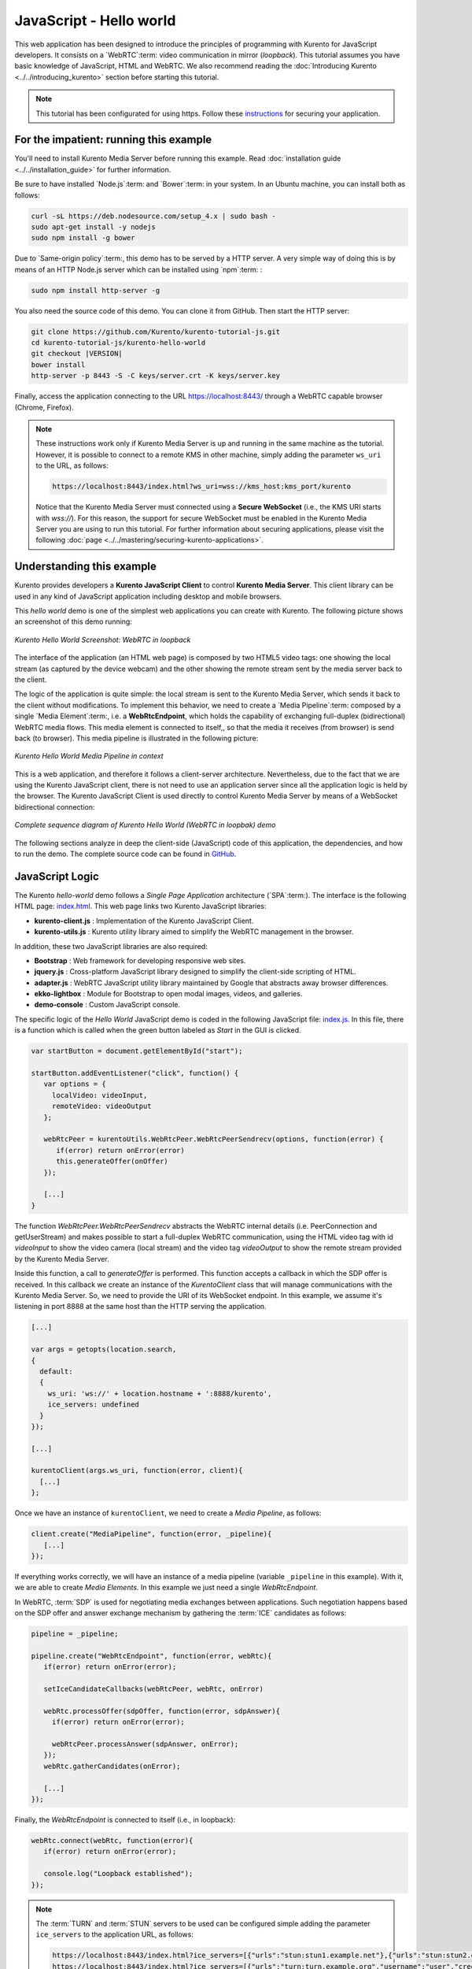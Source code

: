 %%%%%%%%%%%%%%%%%%%%%%%%
JavaScript - Hello world
%%%%%%%%%%%%%%%%%%%%%%%%

This web application has been designed to introduce the principles of
programming with Kurento for JavaScript developers. It consists on a
`WebRTC`:term: video communication in mirror (*loopback*). This tutorial
assumes you have basic knowledge of JavaScript, HTML and WebRTC. We also
recommend reading the :doc:`Introducing Kurento <../../introducing_kurento>`
section before starting this tutorial.

.. note::

   This tutorial has been configurated for using https. Follow these `instructions <../../mastering/securing-kurento-applications.html#configure-javascript-applications-to-use-https>`_ 
   for securing your application.

For the impatient: running this example
=======================================

You'll need to install Kurento Media Server before running this example. Read
:doc:`installation guide <../../installation_guide>` for further information.

Be sure to have installed `Node.js`:term: and `Bower`:term: in your system. In
an Ubuntu machine, you can install both as follows:

.. sourcecode:: bash

   curl -sL https://deb.nodesource.com/setup_4.x | sudo bash -
   sudo apt-get install -y nodejs
   sudo npm install -g bower

Due to `Same-origin policy`:term:, this demo has to be served by a HTTP server.
A very simple way of doing this is by means of an HTTP Node.js server which can
be installed using `npm`:term: :

.. sourcecode:: bash

   sudo npm install http-server -g

You also need the source code of this demo. You can clone it from GitHub. Then
start the HTTP server:

.. sourcecode:: bash

    git clone https://github.com/Kurento/kurento-tutorial-js.git
    cd kurento-tutorial-js/kurento-hello-world
    git checkout |VERSION|
    bower install
    http-server -p 8443 -S -C keys/server.crt -K keys/server.key

Finally, access the application connecting to the URL https://localhost:8443/
through a WebRTC capable browser (Chrome, Firefox).

.. note::

   These instructions work only if Kurento Media Server is up and running in the same machine
   as the tutorial. However, it is possible to connect to a remote KMS in other machine, simply adding
   the parameter ``ws_uri`` to the URL, as follows:

   .. sourcecode:: bash

      https://localhost:8443/index.html?ws_uri=wss://kms_host:kms_port/kurento

   Notice that the Kurento Media Server must connected using a **Secure WebSocket** (i.e., the KMS URI
   starts with *wss://*). For this reason, the support for secure WebSocket must be enabled in the Kurento
   Media Server you are using to run this tutorial. For further information about securing applications,
   please visit the following :doc:`page <../../mastering/securing-kurento-applications>`.

Understanding this example
==========================

Kurento provides developers a **Kurento JavaScript Client** to control
**Kurento Media Server**.  This client library can be used in any kind of
JavaScript application including desktop and mobile browsers.

This *hello world* demo is one of the simplest web applications you can create
with Kurento. The following picture shows an screenshot of this demo running:

.. figure:: ../../images/kurento-java-tutorial-1-helloworld-screenshot.png
   :align:   center
   :alt:     Kurento Hello World Screenshot: WebRTC in loopback

   *Kurento Hello World Screenshot: WebRTC in loopback*

The interface of the application (an HTML web page) is composed by two HTML5
video tags: one showing the local stream (as captured by the device webcam) and
the other showing the remote stream sent by the media server back to the client.

The logic of the application is quite simple: the local stream is sent to the
Kurento Media Server, which sends it back to the client without modifications.
To implement this behavior, we need to create a `Media Pipeline`:term: composed
by a single `Media Element`:term:, i.e. a **WebRtcEndpoint**, which holds the
capability of exchanging full-duplex (bidirectional) WebRTC media flows. This
media element is connected to itself,, so that the media it receives (from
browser) is send back (to browser). This media pipeline is illustrated in the
following picture:

.. figure:: ../../images/kurento-java-tutorial-1-helloworld-pipeline.png
   :align:   center
   :alt:     Kurento Hello World Media Pipeline in context

   *Kurento Hello World Media Pipeline in context*

This is a web application, and therefore it follows a client-server
architecture. Nevertheless, due to the fact that we are using the Kurento
JavaScript client, there is not need to use an application server since all the
application logic is held by the browser. The Kurento JavaScript Client is used
directly to control Kurento Media Server by means of a WebSocket bidirectional
connection:

.. figure:: ../../images/kurento-js-tutorial-1-helloworld-signaling.png
   :align:   center
   :alt:     Complete sequence diagram of Kurento Hello World (WebRTC in loopbak) demo

   *Complete sequence diagram of Kurento Hello World (WebRTC in loopbak) demo*

The following sections analyze in deep the client-side (JavaScript) code of this
application, the dependencies, and how to run the demo. The complete source
code can be found in
`GitHub <https://github.com/Kurento/kurento-tutorial-js/tree/master/kurento-hello-world>`_.

JavaScript Logic
================

The Kurento *hello-world* demo follows a *Single Page Application* architecture
(`SPA`:term:). The interface is the following HTML page:
`index.html <https://github.com/Kurento/kurento-tutorial-js/blob/master/kurento-hello-world/index.html>`_.
This web page links two Kurento JavaScript libraries:

* **kurento-client.js** : Implementation of the Kurento JavaScript Client.

* **kurento-utils.js** : Kurento utility library aimed to simplify the WebRTC
  management in the browser.

In addition, these two JavaScript libraries are also required:

* **Bootstrap** : Web framework for developing responsive web sites.

* **jquery.js** : Cross-platform JavaScript library designed to simplify the
  client-side scripting of HTML.

* **adapter.js** : WebRTC JavaScript utility library maintained by Google that
  abstracts away browser differences.

* **ekko-lightbox** : Module for Bootstrap to open modal images, videos, and
  galleries.

* **demo-console** : Custom JavaScript console.


The specific logic of the *Hello World* JavaScript demo is coded in the
following JavaScript file:
`index.js <https://github.com/Kurento/kurento-tutorial-js/blob/master/kurento-hello-world/js/index.js>`_.
In this file, there is a function which is called when the green button labeled
as *Start* in the GUI is clicked.

.. sourcecode:: js

   var startButton = document.getElementById("start");

   startButton.addEventListener("click", function() {
      var options = {
        localVideo: videoInput,
        remoteVideo: videoOutput
      };

      webRtcPeer = kurentoUtils.WebRtcPeer.WebRtcPeerSendrecv(options, function(error) {
         if(error) return onError(error)
         this.generateOffer(onOffer)
      });

      [...]
   }

The function *WebRtcPeer.WebRtcPeerSendrecv* abstracts the WebRTC internal
details (i.e. PeerConnection and getUserStream) and makes possible to start a
full-duplex WebRTC communication, using the HTML video tag with id *videoInput*
to show the video camera (local stream) and the video tag *videoOutput* to show
the remote stream provided by the Kurento Media Server.

Inside this function, a call to *generateOffer* is performed. This function
accepts a callback in which the SDP offer is received. In this callback we
create an instance of the *KurentoClient* class that will manage communications
with the Kurento Media Server. So, we need to provide the URI of its WebSocket
endpoint. In this example, we assume it's listening in port 8888 at the same
host than the HTTP serving the application.

.. sourcecode:: js

   [...]

   var args = getopts(location.search,
   {
     default:
     {
       ws_uri: 'ws://' + location.hostname + ':8888/kurento',
       ice_servers: undefined
     }
   });

   [...]

   kurentoClient(args.ws_uri, function(error, client){
     [...]
   };

Once we have an instance of ``kurentoClient``, we need to create a
*Media Pipeline*, as follows:

.. sourcecode:: js

   client.create("MediaPipeline", function(error, _pipeline){
      [...]
   });

If everything works correctly, we will have an instance of a media pipeline
(variable ``_pipeline`` in this example). With it, we are able to create
*Media Elements*. In this example we just need a single *WebRtcEndpoint*.

In WebRTC, :term:`SDP` is used for negotiating media exchanges between
applications. Such negotiation happens based on the SDP offer and answer
exchange mechanism by gathering the :term:`ICE` candidates as follows:

.. sourcecode:: js

   pipeline = _pipeline;

   pipeline.create("WebRtcEndpoint", function(error, webRtc){
      if(error) return onError(error);

      setIceCandidateCallbacks(webRtcPeer, webRtc, onError)

      webRtc.processOffer(sdpOffer, function(error, sdpAnswer){
        if(error) return onError(error);

        webRtcPeer.processAnswer(sdpAnswer, onError);
      });
      webRtc.gatherCandidates(onError);

      [...]
   });

Finally, the *WebRtcEndpoint* is connected to itself (i.e., in loopback):

.. sourcecode:: js

   webRtc.connect(webRtc, function(error){
      if(error) return onError(error);

      console.log("Loopback established");
   });

.. note::

   The :term:`TURN` and :term:`STUN` servers to be used can be configured simple adding
   the parameter ``ice_servers`` to the application URL, as follows:

   .. sourcecode:: bash

      https://localhost:8443/index.html?ice_servers=[{"urls":"stun:stun1.example.net"},{"urls":"stun:stun2.example.net"}]
      https://localhost:8443/index.html?ice_servers=[{"urls":"turn:turn.example.org","username":"user","credential":"myPassword"}]

Dependencies
============

All dependencies of this demo can to be obtained using `Bower`:term:. The list
of these dependencies are defined in the
`bower.json <https://github.com/Kurento/kurento-tutorial-js/blob/master/kurento-hello-world/bower.json>`_
file, as follows:

.. sourcecode:: js

   "dependencies": {
      "kurento-client": "|VERSION|",
      "kurento-utils": "|VERSION|"
   }

To get these dependencies, just run the following shell command:

.. sourcecode:: bash

   bower install

.. note::

   We are in active development. You can find the latest version of
   Kurento JavaScript Client at `Bower <http://bower.io/search/?q=kurento-client>`_.
